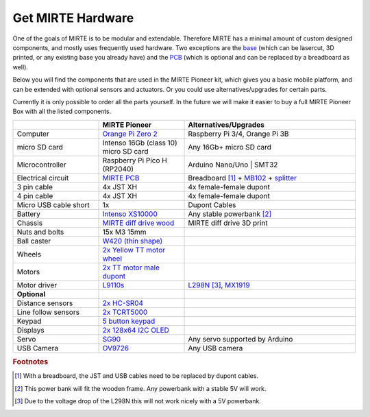 Get MIRTE Hardware
##################

One of the goals of MIRTE is to be modular and extendable. Therefore MIRTE has a minimal amount
of custom designed components, and mostly uses frequently used hardware. Two exceptions are
the `base <https://github.com/mirte-robot/mirte-frame>`_ (which can be lasercut, 3D printed, or 
any existing base you already have) and the `PCB <https://github.com/mirte-robot/mirte-pcb>`_ 
(which is optional and can be replaced by a breadboard as well). 

Below you will find the components that are used in the MIRTE Pioneer kit, which gives you a basic
mobile platform, and can be extended with optional sensors and actuators. Or you could use
alternatives/upgrades for certain parts.

Currently it is only possible to order all the parts yourself. In the future we will make it easier
to buy a full MIRTE Pioneer Box with all the listed components.

.. list-table::
   :widths: 25 25 50
   :header-rows: 1

   * - 
     - MIRTE Pioneer
     - Alternatives/Upgrades
   * - Computer
     - `Orange Pi Zero 2 <http://www.orangepi.org/html/hardWare/computerAndMicrocontrollers/details/Orange-Pi-Zero-2.html>`_
     - Raspberry Pi 3/4, Orange Pi 3B
   * - micro SD card
     - Intenso 16Gb (class 10) micro SD card
     - Any 16Gb+ micro SD card 
   * - Microcontroller
     - Raspberry Pi Pico H (RP2040)
     - Arduino Nano/Uno | SMT32 
   * - Electrical circuit
     - `MIRTE PCB <https://github.com/mirte-robot/mirte-pcb>`_
     - Breadboard [#f1]_ + `MB102 <https://www.aliexpress.com/item/1005001863057390.html>`_ + `splitter <https://www.aliexpress.com/item/4001025724405.html>`_
   * - 3 pin cable
     - 4x JST XH
     - 4x female-female dupont
   * - 4 pin cable
     - 4x JST XH
     - 4x female-female dupont
   * - Micro USB cable short
     - 1x
     - Dupont Cables
   * - Battery
     - `Intenso XS10000 <https://www.intenso.de/en/products/powerbanks/xs5000-xs10000-xs20000>`_
     - Any stable powerbank [#f2]_
   * - Chassis
     - `MIRTE diff drive wood <https://github.com/mirte-robot/mirte-frame>`_
     - MIRTE diff drive 3D print
   * - Nuts and bolts
     - 15x M3 15mm
     -
   * - Ball caster
     - `W420 (thin shape) <https://www.aliexpress.com/item/32734869856.html>`_
     -
   * - Wheels
     - `2x Yellow TT motor wheel <https://www.aliexpress.com/item/4000122298687.html>`_
     -
   * - Motors
     - `2x TT motor male dupont <https://www.aliexpress.com/item/32918824820.html>`_
     -
   * - Motor driver
     - `L9110s <https://www.aliexpress.com/item/32679413836.html>`_
     - `L298N <https://www.aliexpress.com/1005001621936295.html>`_ [#f3]_,  `MX1919 <https://www.aliexpress.com/item/32954393390.html>`_
   * - **Optional**
     -
     -
   * - Distance sensors
     - `2x HC-SR04 <https://www.aliexpress.com/item/4000232170787.html>`_
     -
   * - Line follow sensors
     - `2x TCRT5000 <https://www.aliexpress.com/item/32968870340.html>`_
     -
   * - Keypad
     - `5 button keypad <https://www.aliexpress.com/item/2044851328.html>`_
     -
   * - Displays
     - `2x 128x64 I2C OLED <https://www.aliexpress.com/item/1005001621806398.html>`_
     -
   * - Servo
     - `SG90 <https://www.aliexpress.com/item/1005001621918352.html>`_
     - Any servo supported by Arduino
   * - USB Camera
     - `OV9726 <https://www.aliexpress.com/item/1005005093538299.html>`_
     - Any USB camera

.. rubric:: Footnotes

.. [#f1] With a breadboard, the JST and USB cables need to be replaced by dupont cables.
.. [#f2] This power bank will fit the wooden frame. Any powerbank with a stable 5V will work.
.. [#f3] Due to the voltage drop of the L298N this will not work nicely with a 5V powerbank.

